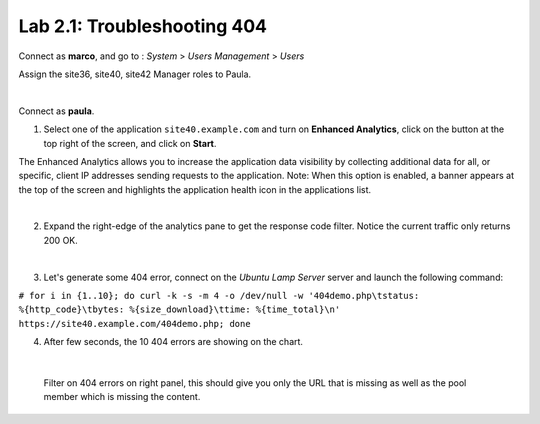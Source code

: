 Lab 2.1: Troubleshooting 404
----------------------------
Connect as **marco**, and go to : *System* > *Users Management* > *Users*

Assign the site36, site40, site42 Manager roles to Paula.

.. image:: ../pictures/module2/img_module2_lab1_0.png
  :align: center
  :scale: 50%

|

Connect as **paula**.

1. Select one of the application ``site40.example.com`` and turn on **Enhanced Analytics**, click on the button at the top right of the screen, and click on **Start**.

The Enhanced Analytics allows you to increase the application data visibility by collecting additional data for all, or specific, client IP addresses sending requests to the application.
Note: When this option is enabled, a banner appears at the top of the screen and highlights the application health icon in the applications list.

.. image:: ../pictures/module2/img_module2_lab1_1.png
  :align: center
  :scale: 50%

|

2. Expand the right-edge of the analytics pane to get the response code filter. Notice the current traffic only returns 200 OK.

.. image:: ../pictures/module2/img_module2_lab1_2.png
  :align: center
  :scale: 50%

|

3. Let's generate some 404 error, connect on the *Ubuntu Lamp Server* server and launch the following command:

``# for i in {1..10}; do curl -k -s -m 4 -o /dev/null -w '404demo.php\tstatus: %{http_code}\tbytes: %{size_download}\ttime: %{time_total}\n' https://site40.example.com/404demo.php; done``

4. After few seconds, the 10 404 errors are showing on the chart.

.. image:: ../pictures/module2/img_module2_lab1_3.png
  :align: center
  :scale: 50%

|

 Filter on 404 errors on right panel, this should give you only the URL that is missing as well as the pool member which is missing the content.

.. image:: ../pictures/module2/img_module2_lab1_4.png
  :align: center
  :scale: 50%
